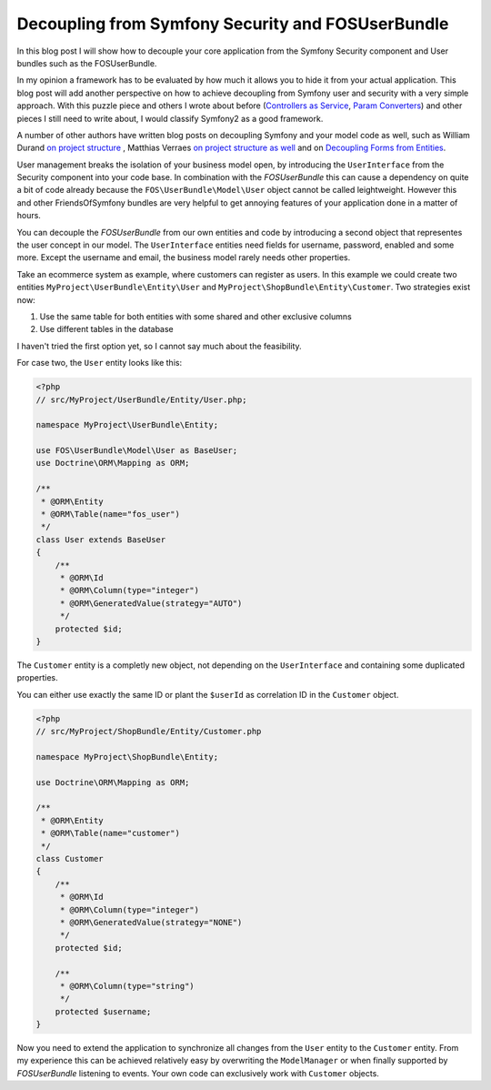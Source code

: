 Decoupling from Symfony Security and FOSUserBundle
==================================================

In this blog post I will show how to decouple your core application
from the Symfony Security component and User bundles such as the FOSUserBundle.

In my opinion a framework has to be evaluated by how much it allows you to hide
it from your actual application. This blog post will add another perspective on
how to achieve decoupling from Symfony user and security with a very simple
approach. With this puzzle piece and others I wrote about before (`Controllers
as Service
<http://whitewashing.de/2013/06/27/extending_symfony2__controller_utilities.html>`_,
`Param Converters
<http://whitewashing.de/2013/02/19/extending_symfony2__paramconverter.html>`_)
and other pieces I still need to write about, I would classify Symfony2 as a
good framework.

A number of other authors have written blog posts on decoupling Symfony and your model
code as well, such as William Durand `on project structure
<http://williamdurand.fr/2013/08/07/ddd-with-symfony2-folder-structure-and-code-first/>`_
, Matthias Verraes `on project structure as well <http://verraes.net/2011/10/code-folder-structure/>`_
and on `Decoupling Forms from Entities
<http://verraes.net/2013/04/decoupling-symfony2-forms-from-entities/>`_.

User management breaks the isolation of your business model open,
by introducing the ``UserInterface`` from the Security component into your
code base. In combination with the *FOSUserBundle* this can cause a dependency
on quite a bit of code already because the ``FOS\UserBundle\Model\User`` object
cannot be called leightweight. However this and other FriendsOfSymfony bundles
are very helpful to get annoying features of your application done in a matter
of hours.

You can decouple the *FOSUserBundle* from our own entities and code by
introducing a second object that representes the user concept in our model.
The ``UserInterface`` entities need fields for username, password, enabled and
some more. Except the username and email, the business model rarely needs other
properties.

Take an ecommerce system as example, where customers can register as users.
In this example we could create two entities ``MyProject\UserBundle\Entity\User`` and
``MyProject\ShopBundle\Entity\Customer``. Two strategies exist now:

1. Use the same table for both entities with some shared and other exclusive columns
2. Use different tables in the database

I haven't tried the first option yet, so I cannot say much about the feasibility.

For case two, the ``User`` entity looks like this:

.. code-block:: php

    <?php
    // src/MyProject/UserBundle/Entity/User.php;

    namespace MyProject\UserBundle\Entity;

    use FOS\UserBundle\Model\User as BaseUser;
    use Doctrine\ORM\Mapping as ORM;

    /**
     * @ORM\Entity
     * @ORM\Table(name="fos_user")
     */
    class User extends BaseUser
    {
        /**
         * @ORM\Id
         * @ORM\Column(type="integer")
         * @ORM\GeneratedValue(strategy="AUTO")
         */
        protected $id;
    }

The ``Customer`` entity is a completly new object, not depending
on the ``UserInterface`` and containing some duplicated properties.

You can either use exactly the same ID or plant the ``$userId`` as
correlation ID in the ``Customer`` object.

.. code-block:: php

    <?php
    // src/MyProject/ShopBundle/Entity/Customer.php

    namespace MyProject\ShopBundle\Entity;

    use Doctrine\ORM\Mapping as ORM;

    /**
     * @ORM\Entity
     * @ORM\Table(name="customer")
     */
    class Customer
    {
        /**
         * @ORM\Id
         * @ORM\Column(type="integer")
         * @ORM\GeneratedValue(strategy="NONE")
         */
        protected $id;

        /**
         * @ORM\Column(type="string")
         */
        protected $username;
    }

Now you need to extend the application to synchronize all changes from the
``User`` entity to the ``Customer`` entity. From my experience this can be
achieved relatively easy by overwriting the ``ModelManager`` or when finally
supported by *FOSUserBundle* listening to events.  Your own code can
exclusively work with ``Customer`` objects.

.. author:: default
.. categories:: PHP, Symfony2
.. tags:: PHP, Symfony2
.. comments::
